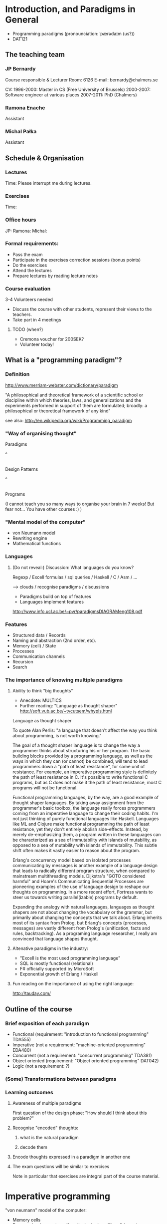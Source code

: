 * Introduction, and Paradigms in General

- Programming paradigms
 (pronounciation: ˈpærədaɪm (us?)) 
- DAT121

** The teaching team
*** JP Bernardy
Course responsible & Lecturer
Room: 6126
E-mail: bernardy@chalmers.se

CV:
1996-2000: Master in CS (Free University of Brussels)
2000-2007: Software engineer at various places
2007-2011: PhD (Chalmers)

*** Ramona Enache
Assistant
*** Michal Pałka
Assistant

** Schedule & Organisation
*** Lectures
Time:
Please interrupt me during lectures.
*** Exercises
Time:
*** Office hours
JP:
Ramona:
Michal:
*** Formal requirements:
- Pass the exam
- Participate in the exercises correction sessions (bonus points)
- Do the exercises
- Attend the lectures
- Prepare lectures by reading lecture notes
*** Course evaluation
3-4 Volunteers needed
- Discuss the course with other students, represent their views to the teachers.
- Take part in 4 meetings
**** TODO (when?)
- Cremona voucher for 200SEK?
- Volunteer today! 
** What is a "programming paradigm"?

*** Definition

http://www.merriam-webster.com/dictionary/paradigm

"A philosophical and theoretical framework of a scientific school or
discipline within which theories, laws, and generalizations and the
experiments performed in support of them are formulated; broadly: a
philosophical or theoretical framework of any kind"

see also: http://en.wikipedia.org/wiki/Programming_paradigm

*** "Way of organising thought"


      Paradigms

         ^
         |

    Design Patterns

         ^
         |

      Programs

(I cannot teach you so many ways to organise your brain in 7 weeks!
But fear not... You have other courses :) )

*** "Mental model of the computer"

- von Neumann model
- Rewriting engine
- Mathematical functions


*** Languages
**** (Do not reveal:) Discussion: What languages do you know? 

Regexp / Excell formulas / sql queries / Haskell / C / Asm / ...

--> clouds / recognise paradigms / discussions

- Paradigms build on top of features
- Languages implement features

http://www.info.ucl.ac.be/~pvr/paradigmsDIAGRAMeng108.pdf

*** Features
- Structured data / Records
- Naming and abstraction (2nd order, etc).
- Memory (cell) / State
- Processes
- Communication channels
- Recursion
- Search


*** The importance of knowing multiple paradigms
**** Ability to think "big thoughts"
- Anecdote: MULTICS
- Further reading: "Language as thought shaper" http://soft.vub.ac.be/~tvcutsem/whypls.html


Language as thought shaper

To quote Alan Perlis: "a language that doesn't affect the way you think about programming, is not worth knowing."

The goal of a thought shaper language is to change the way a programmer thinks about structuring his or her program. The basic building blocks provided by a programming language, as well as the ways in which they can (or cannot) be combined, will tend to lead programmers down a "path of least resistance", for some unit of resistance. For example, an imperative programming style is definitely the path of least resistance in C. It's possible to write functional C programs, but as C does not make it the path of least resistance, most C programs will not be functional.

Functional programming languages, by the way, are a good example of thought shaper languages. By taking away assignment from the programmer's basic toolbox, the language really forces programmers coming from an imperative language to change their coding habits. I'm not just thinking of purely functional languages like Haskell. Languages like ML and Clojure make functional programming the path of least resistance, yet they don't entirely abolish side-effects. Instead, by merely de-emphasizing them, a program written in these languages can be characterized as a sea of immutability with islands of mutability, as opposed to a sea of mutability with islands of immutability. This subtle shift often makes it vastly easier to reason about the program.

Erlang's concurrency model based on isolated processes communicating by messages is another example of a language design that leads to radically different program structure, when compared to mainstream multithreading models. Dijkstra's "GOTO considered harmful" and Hoare's Communicating Sequential Processes are pioneering examples of the use of language design to reshape our thoughts on programming. In a more recent effort, Fortress wants to steer us towards writing parallel(izable) programs by default.

Expanding the analogy with natural languages, languages as thought shapers are not about changing the vocabulary or the grammar, but primarily about changing the concepts that we talk about. Erlang inherits most of its syntax from Prolog, but Erlang's concepts (processes, messages) are vastly different from Prolog's (unification, facts and rules, backtracking). As a programing language researcher, I really am convinced that language shapes thought.

**** Altenative paradigms in the industry:
- "Excell is the most used programming language"
- SQL is mostly functional (relational)
- F# officially supported by MicroSoft
- Exponential growth of Erlang / Haskell

**** Fun reading on the importance of using the right language:
http://tauday.com/

** Outline of the course
*** Brief exposition of each paradigm
- Functional (requirement: "introduction to functional programming" TDA555)
- Imperative (not a requirement: "machine-oriented programming" EDA480)
- Concurrent (not a requirement: "concurrent programming" TDA381)
- Object oriented (requirement: "Object oriented programming" DAT042)
- Logic (not a requirement: ?)
*** (Some) Transformations between paradigms
*** Learning outcomes
**** Awareness of multiple paradigms
First question of the design phase: "How should I think about this
problem?"
**** Recognise "encoded" thoughts:
***** what is the natural paradigm
***** decode them
**** Encode thoughts expressed in a paradigm in another one

**** The exam questions will be similar to exercises
Note in particular that exercises are integral part of the course material.

* Imperative programming

"von neumann" model of the computer:

- Memory cells
- Program (assignments, arithmetic, logic, (conditional) jumps)

** Example

*** Gotos

   -- Assume A : list of sortable items

   begin:
        swapped = false
        i := 1;
   loop:
        if A[i-1] <= A[i] goto no_swap
        swap( A[i-1], A[i] )
        swapped = true
   no_swap:
        i := i+1
        if i < n then goto loop
        if swapped goto begin

*** Loops & Ifs

   -- Assume A : list of sortable items

      while swapped
        swapped = false
        for each i in 1 to length(A) - 1 inclusive do:
          if A[i-1] > A[i] then
            swap( A[i-1], A[i] )
            swapped = true
          end if
        end for

*** Procedures

    procedure bubbleSort( A : list of sortable items )
      do
        swapped = false
        for each i in 1 to length(A) - 1 inclusive do:
          if A[i-1] > A[i] then
            swap( A[i-1], A[i] )
            swapped = true
          end if
        end for
      while swapped
    end procedure

** Discussion: When are gotos appropriate?
extra reading: "goto statement considered harmful", E. G. Dijkstra
http://portal.acm.org/citation.cfm?id=362947


** Transformation 1. Gotos  <-> Loops

** Transformation 2. Procedures <-> Gotos

--------------------------------------
function sqrt(x : Float) : Float
  [...]
-- Newton approx


-- the call:
sqrt(12345)
------------------------------------


----------------------------------
sqrt:
-- argument in global variable 'x'
-- Newton approx
goto sqrtCaller;


x := 12345;
sqrtCaller := out;
goto sqrt;
out:
-- rest of the program
---------------------------------------



** Transformation 3. Recursive procedures <-> Explicit stack

-----------------------------------
function fact (n:Int)
  if n = 0 then
    return 1
  else
    return n * fact(n-1)
-----------------------------------

Straightforward application of rules:

---------------------------------------
push(n,out);
goto fact;
out:

fact:
(n,caller) := pop
if n = 0 then
  result := 1;
  goto caller;
else
  push(n);
  push(n-1,continue);
  goto fact;
  continue:
  pop(n);
  result := n * result; -- result is the result of the recursive call.
  goto caller;
------------------------------------------------

- In removing recursive procedures, one MUST use a stack for arguments and return addresses (why?)
- One must save local variables on the stack too (why ?)



Other example:

--------------------------------
function fact (n:Int,acc:Int)
  if n = 0 then
    return acc
  else
    return fact(n-1,n * acc)
--------------------------------



--------------------------------
push (n,1,out)
goto fact

fact:
(n,acc,caller) := pop
if n = 0 then
  result := acc;
  goto caller;
else
  push (n-1,n * acc,continue)
  goto fact;
  continue:
  result := result; -- forward the result of the recursive call.
--------------------------------


The only occurrences of push are just before recursive calls (which starts by doing a pop).
Hence, the stack can be removed altogether! This is called /tail-call optimisation/. Why?


We get:
-----------------
acc := 1;
caller := out;
goto fact
out:

fact:
if n = 0 then
  result := acc;
  goto caller;
else
  acc := n * acc; -- note the order of assignments
  n := n-1;
  goto fact:
-----------------

Finally we can reconstruct a loop:


-------------------------
while n /= 0 do
  acc := n * acc;
  n := n-1;
result := acc;
-------------------------



Exercise:
- Derecursify tree traversal
- Do you really need a stack? (hint: you can update the tree as you go)


** TODO Passing by reference 

* Object-oriented programming

** Coupling data and related code
*** Toy example: Date

class Date

  field
    year : Integer
    month : Integer
    day : Integer


  method ShiftByDays(days : Integer);

  constructor ymd(y,m,d : Integer)
  constructor today -- -- query OS for current date


-- Example use:
appointment = today;
appointment.shiftByDays(7);


-- Plus mechanisms to make the fields private (Data abstraction).


**** Tranlated into plain records + procedures

record Date
  Year : Integer
  Month : Integer
  Day : Integer
  

function today : Date;

procedure ShiftByDays(this : Date by reference; days : Integer);
-- Why is "by reference" important?
  

-- Example use:
appointment = today;
shiftByDays(appointment,7);

** Inheritance

*** Toy example:

class Canis
  method Feed
     print "Undefined"

class Dog inherits Canis
  method Feed
     print "Shake tail"

class Wolf inherits Canis 
  method Feed
     print "Eat hand"


procedure Test(c : Canis)
  c.Feed

Test(new Dog);
Test(new Wolf);

*** Translated to records:

record Canis
  field
    Feed : function pointer;


record Dog 
  field
    Feed : function pointer;

procedure feedDog(this : Dog);
  print "Shake tail"  -- (1)


function createDog : Dog
  return new Dog(feed = feedDog);  
    

record Wolf
  field 
     Feed : function pointer;

procedure feedWolf(this : Wolf);
  print "Shake tail"


function createWolf : Wolf
  return new Wolf(feed = feedWolf);  


procedure Test(c : Canis by reference)
  c.Feed; -- explain this line


Test(cast<Canis> createDog); -- why is the cast valid?
Test(cast<Canis> createWolf);

*** Exercise: the modify the Wolf to count of the number of wounds inflicted.

*** Extension: function tables

- Is the 'feed' function pointer ever modified?
- How can we save space if there are many methods per class? 

** TODO multiple-inheritance & interfaces
** Forward reference: objects are poor man's closures

* Functional programming
** TODO Currying and partial application
** Sum types

Application BINDS TO THE LEFT.

Higher-order functions

** Example: map

** Reading:
"Can Programming Be Liberated From the von Neumann Style?", John
Backus, 1977 Turing Award Lecture
http://www.thocp.net/biographies/papers/backus_turingaward_lecture.pdf

"Why Functional Programming Matters", John Hughes
http://www.cse.chalmers.se/~rjmh/Papers/whyfp.html

"Learn you a Haskell, for great good!"
http://learnyouahaskell.com/


** Defunctionalisation (closures)


manual closures     <-->  higher-order functions


http://en.wikipedia.org/wiki/Closure_(computer_science)


** Imperative programming as functional programming

state monad


Lazy evaluation

** Purity and its Consequences

Did you know that side effects...
... are a common source of bugs?
... make testing difficult?
... make reasoning difficult?
... make parallelizing diffcult?
... cause cancer?

 -> Referential transparency

    Mathematical function (cos)

     vs. 

    Function in (say) Java (getChar)

 -> Testing is MUCH easier

       (no guesswork to know what a function depends on)

 -> More optimisations possible (what?)
 -> Easier concurrency

    x = 0
    x = x+1 |in parallel with| x = x + 1
  
    x ∈ {1,2}

 -> Sharing is ALWAYS safe!
 -> Possible to use laziness 

** Copying and sharing

Example: tree update

** Laziness

why fp

Can ALWAYS and ONLY return a list of ALL possible results.

* Concurrent programming

manual scheduler    <-->  concurrent processes

http://en.wikipedia.org/wiki/Communicating_sequential_processes

* Logic programming
manual search       <-->  constraints

http://stackoverflow.com/questions/2280021/logic-variables-support-for-net


* Overview

#+begin_src dot :file some_filename.png :cmdline -Kdot -Tpng
digraph G {
   Functional -> 1st order Imperative [label=defunctionalization]
   

}
#+end_src

